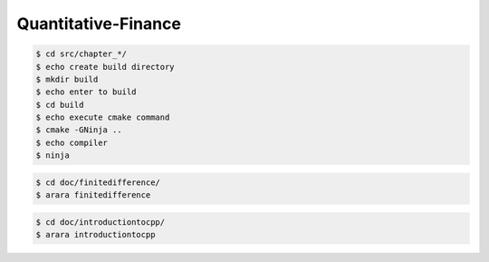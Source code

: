 Quantitative-Finance
====================

.. code-block:: bash

    $ cd src/chapter_*/
    $ echo create build directory
    $ mkdir build
    $ echo enter to build
    $ cd build
    $ echo execute cmake command
    $ cmake -GNinja ..
    $ echo compiler
    $ ninja


.. code-block:: bash

    $ cd doc/finitedifference/
    $ arara finitedifference


.. code-block:: bash

    $ cd doc/introductiontocpp/
    $ arara introductiontocpp